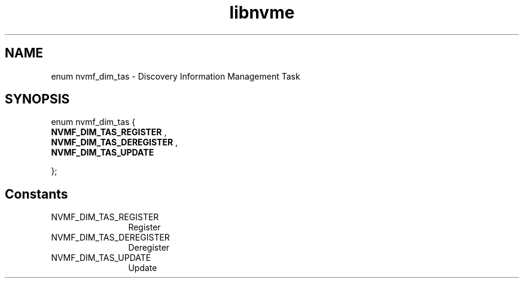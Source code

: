 .TH "libnvme" 9 "enum nvmf_dim_tas" "November 2024" "API Manual" LINUX
.SH NAME
enum nvmf_dim_tas \- Discovery Information Management Task
.SH SYNOPSIS
enum nvmf_dim_tas {
.br
.BI "    NVMF_DIM_TAS_REGISTER"
, 
.br
.br
.BI "    NVMF_DIM_TAS_DEREGISTER"
, 
.br
.br
.BI "    NVMF_DIM_TAS_UPDATE"

};
.SH Constants
.IP "NVMF_DIM_TAS_REGISTER" 12
Register
.IP "NVMF_DIM_TAS_DEREGISTER" 12
Deregister
.IP "NVMF_DIM_TAS_UPDATE" 12
Update
